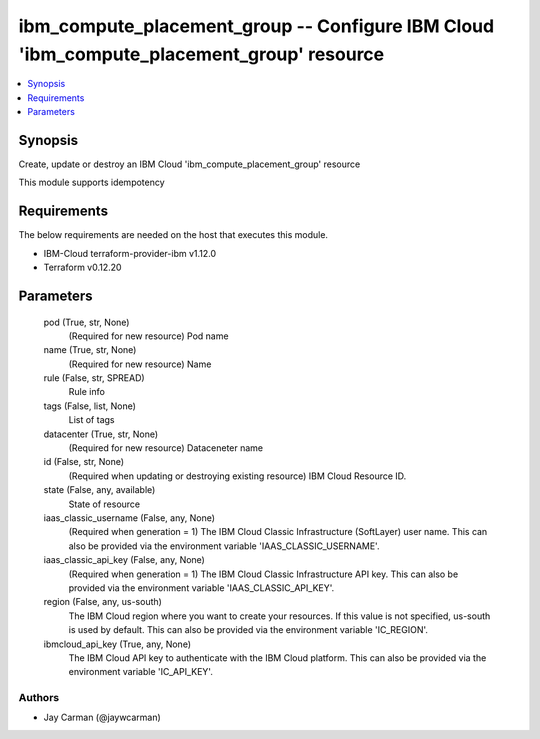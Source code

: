 
ibm_compute_placement_group -- Configure IBM Cloud 'ibm_compute_placement_group' resource
=========================================================================================

.. contents::
   :local:
   :depth: 1


Synopsis
--------

Create, update or destroy an IBM Cloud 'ibm_compute_placement_group' resource

This module supports idempotency



Requirements
------------
The below requirements are needed on the host that executes this module.

- IBM-Cloud terraform-provider-ibm v1.12.0
- Terraform v0.12.20



Parameters
----------

  pod (True, str, None)
    (Required for new resource) Pod name


  name (True, str, None)
    (Required for new resource) Name


  rule (False, str, SPREAD)
    Rule info


  tags (False, list, None)
    List of tags


  datacenter (True, str, None)
    (Required for new resource) Dataceneter name


  id (False, str, None)
    (Required when updating or destroying existing resource) IBM Cloud Resource ID.


  state (False, any, available)
    State of resource


  iaas_classic_username (False, any, None)
    (Required when generation = 1) The IBM Cloud Classic Infrastructure (SoftLayer) user name. This can also be provided via the environment variable 'IAAS_CLASSIC_USERNAME'.


  iaas_classic_api_key (False, any, None)
    (Required when generation = 1) The IBM Cloud Classic Infrastructure API key. This can also be provided via the environment variable 'IAAS_CLASSIC_API_KEY'.


  region (False, any, us-south)
    The IBM Cloud region where you want to create your resources. If this value is not specified, us-south is used by default. This can also be provided via the environment variable 'IC_REGION'.


  ibmcloud_api_key (True, any, None)
    The IBM Cloud API key to authenticate with the IBM Cloud platform. This can also be provided via the environment variable 'IC_API_KEY'.













Authors
~~~~~~~

- Jay Carman (@jaywcarman)

